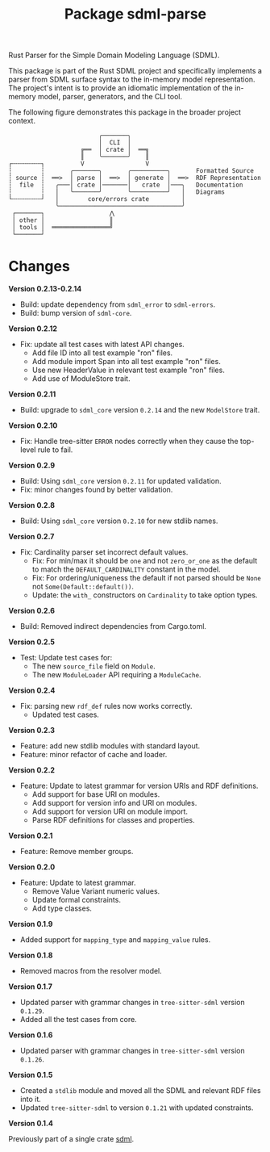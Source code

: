 #+TITLE: Package sdml-parse
#+AUTHOR: Simon Johnston
#+EMAIL: johnstonskj@gmail.com
#+LANGUAGE: en
#+STARTUP: overview hidestars inlineimages entitiespretty
#+OPTIONS: author:nil created:nil creator:nil date:nil email:nil num:3 toc:nil

Rust Parser for the Simple Domain Modeling Language (SDML).

[[https://crates.io/crates/sdml_parse][https://img.shields.io/crates/v/sdml_parse.svg]]
[[https://docs.rs/sdml_parse][https://img.shields.io/docsrs/sdml-parse.svg]]

This package is part of the Rust SDML project and specifically implements a parser from SDML surface syntax to the
in-memory model representation. The project's intent is to provide an idiomatic implementation of the in-memory model,
parser, generators, and the CLI tool.

The following figure demonstrates this package in the broader project context.

#+CAPTION: Package Organization
#+BEGIN_EXAMPLE
                         ╭───────╮
                         │  CLI  │
                    ╔══  │ crate │  ══╗
                    ║    ╰───────╯    ║
┌╌╌╌╌╌╌╌╌┐          V                 V
┆        ┆       ╭───────╮       ╭──────────╮       Formatted Source
┆ source ┆  ══>  │ parse │  ══>  │ generate │  ══>  RDF Representation 
┆  file  ┆   ╭───│ crate │───────│   crate  │───╮   Documentation
┆        ┆   │   ╰───────╯       ╰──────────╯   │   Diagrams
└╌╌╌╌╌╌╌╌┘   │        core/errors crate         │
             ╰──────────────────────────────────╯
 ┌───────┐                  ⋀
 │ other │                  ║
 │ tools │  ════════════════╝
 └───────┘
#+END_EXAMPLE

* Changes

*Version 0.2.13-0.2.14*

- Build: update dependency from =sdml_error= to =sdml-errors=.
- Build: bump version of =sdml-core=.

*Version 0.2.12*

- Fix: update all test cases with latest API changes.
  - Add file ID into all test example "ron" files.
  - Add module import Span into all test example "ron" files.
  - Use new HeaderValue in relevant test example "ron" files.
  - Add use of ModuleStore trait.

*Version 0.2.11*

- Build: upgrade to =sdml_core= version =0.2.14= and the new =ModelStore= trait.

*Version 0.2.10*

- Fix: Handle tree-sitter =ERROR= nodes correctly when they cause the top-level rule to fail.

*Version 0.2.9*

- Build: Using =sdml_core= version =0.2.11= for updated validation.
- Fix: minor changes found by better validation.

*Version 0.2.8*

- Build: Using =sdml_core= version =0.2.10= for new stdlib names.

*Version 0.2.7*

- Fix: Cardinality parser set incorrect default values.
  - Fix: For min/max it should be =one= and not =zero_or_one= as the default to match the =DEFAULT_CARDINALITY= constant in the model.
  - Fix: For ordering/uniqueness the default if not parsed should be =None= not =Some(Default::default())=.
  - Update: the =with_= constructors on =Cardinality= to take option types.

*Version 0.2.6*

- Build: Removed indirect dependencies from Cargo.toml.

*Version 0.2.5*

- Test: Update test cases for:
  - The new =source_file= field on =Module=.
  - The new =ModuleLoader= API requiring a =ModuleCache=.

*Version 0.2.4*

- Fix: parsing new =rdf_def= rules now works correctly.
  - Updated test cases.

*Version 0.2.3*

- Feature: add new stdlib modules with standard layout.
- Feature: minor refactor of cache and loader.

*Version 0.2.2*

- Feature: Update to latest grammar for version URIs and RDF definitions.
  - Add support for base URI on modules.
  - Add support for version info and URI on modules.
  - Add support for version URI on module import.
  - Parse RDF definitions for classes and properties.

*Version 0.2.1*

- Feature: Remove member groups.

*Version 0.2.0*

- Feature: Update to latest grammar.
  - Remove Value Variant numeric values.
  - Update formal constraints.
  - Add type classes.

*Version 0.1.9*

- Added support for =mapping_type= and =mapping_value= rules.

*Version 0.1.8*

- Removed macros from the resolver model.

*Version 0.1.7*

- Updated parser with grammar changes in =tree-sitter-sdml= version =0.1.29=.
- Added all the test cases from core.

*Version 0.1.6*

- Updated parser with grammar changes in =tree-sitter-sdml= version =0.1.26=.

*Version 0.1.5*

- Created a =stdlib= module and moved all the SDML and relevant RDF files into it.
- Updated =tree-sitter-sdml= to version =0.1.21= with updated constraints.

*Version 0.1.4*

Previously part of a single crate [[https://crates.io/crates/sdml][sdml]].
